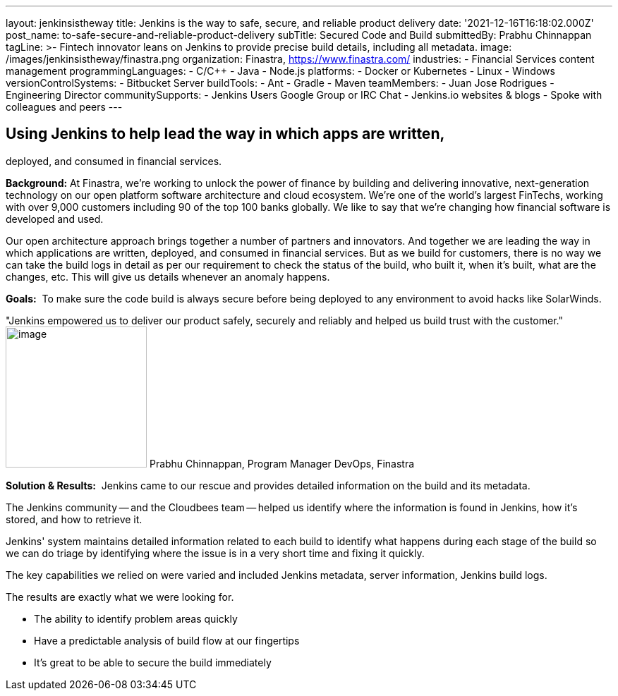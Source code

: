 ---
layout: jenkinsistheway
title: Jenkins is the way to safe, secure, and reliable product delivery
date: '2021-12-16T16:18:02.000Z'
post_name: to-safe-secure-and-reliable-product-delivery
subTitle: Secured Code and Build
submittedBy: Prabhu Chinnappan
tagLine: >-
  Fintech innovator leans on Jenkins to provide precise build details, including
  all metadata.
image: /images/jenkinsistheway/finastra.png
organization: Finastra, https://www.finastra.com/
industries:
  - Financial Services content management
programmingLanguages:
  - C/C++
  - Java
  - Node.js
platforms:
  - Docker or Kubernetes
  - Linux
  - Windows
versionControlSystems:
  - Bitbucket Server
buildTools:
  - Ant
  - Gradle
  - Maven
teamMembers:
  - Juan Jose Rodrigues - Engineering Director
communitySupports:
  - Jenkins Users Google Group or IRC Chat
  - Jenkins.io websites & blogs
  - Spoke with colleagues and peers
---




== Using Jenkins to help lead the way in which apps are written, +
deployed, and consumed in financial services.

*Background:* At Finastra, we're working to unlock the power of finance by building and delivering innovative, next-generation technology on our open platform software architecture and cloud ecosystem. We're one of the world's largest FinTechs, working with over 9,000 customers including 90 of the top 100 banks globally. We like to say that we're changing how financial software is developed and used. 

Our open architecture approach brings together a number of partners and innovators. And together we are leading the way in which applications are written, deployed, and consumed in financial services. But as we build for customers, there is no way we can take the build logs in detail as per our requirement to check the status of the build, who built it, when it's built, what are the changes, etc. This will give us details whenever an anomaly happens.

*Goals:*  To make sure the code build is always secure before being deployed to any environment to avoid hacks like SolarWinds.

"Jenkins empowered us to deliver our product safely, securely and reliably and helped us build trust with the customer." image:/images/jenkinsistheway/PRABHU.jpeg[image,width=200,height=200] Prabhu Chinnappan, Program Manager DevOps, Finastra

*Solution & Results:*  Jenkins came to our rescue and provides detailed information on the build and its metadata. 

The Jenkins community -- and the Cloudbees team -- helped us identify where the information is found in Jenkins, how it's stored, and how to retrieve it. 

Jenkins' system maintains detailed information related to each build to identify what happens during each stage of the build so we can do triage by identifying where the issue is in a very short time and fixing it quickly.

The key capabilities we relied on were varied and included Jenkins metadata, server information, Jenkins build logs.

The results are exactly what we were looking for.

* The ability to identify problem areas quickly
* Have a predictable analysis of build flow at our fingertips
* It's great to be able to secure the build immediately
